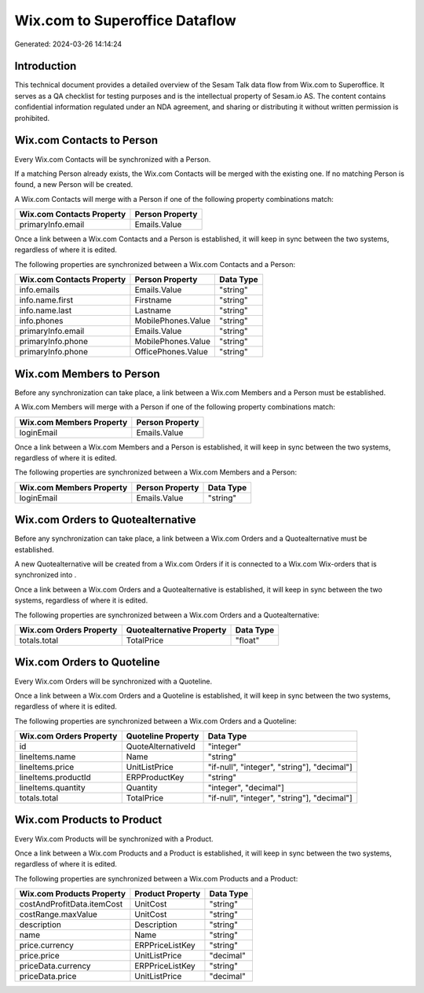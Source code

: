 ===============================
Wix.com to Superoffice Dataflow
===============================

Generated: 2024-03-26 14:14:24

Introduction
------------

This technical document provides a detailed overview of the Sesam Talk data flow from Wix.com to Superoffice. It serves as a QA checklist for testing purposes and is the intellectual property of Sesam.io AS. The content contains confidential information regulated under an NDA agreement, and sharing or distributing it without written permission is prohibited.

Wix.com Contacts to  Person
---------------------------
Every Wix.com Contacts will be synchronized with a  Person.

If a matching  Person already exists, the Wix.com Contacts will be merged with the existing one.
If no matching  Person is found, a new  Person will be created.

A Wix.com Contacts will merge with a  Person if one of the following property combinations match:

.. list-table::
   :header-rows: 1

   * - Wix.com Contacts Property
     -  Person Property
   * - primaryInfo.email
     - Emails.Value

Once a link between a Wix.com Contacts and a  Person is established, it will keep in sync between the two systems, regardless of where it is edited.

The following properties are synchronized between a Wix.com Contacts and a  Person:

.. list-table::
   :header-rows: 1

   * - Wix.com Contacts Property
     -  Person Property
     -  Data Type
   * - info.emails
     - Emails.Value
     - "string"
   * - info.name.first
     - Firstname
     - "string"
   * - info.name.last
     - Lastname
     - "string"
   * - info.phones
     - MobilePhones.Value
     - "string"
   * - primaryInfo.email
     - Emails.Value
     - "string"
   * - primaryInfo.phone
     - MobilePhones.Value
     - "string"
   * - primaryInfo.phone
     - OfficePhones.Value
     - "string"


Wix.com Members to  Person
--------------------------
Before any synchronization can take place, a link between a Wix.com Members and a  Person must be established.

A Wix.com Members will merge with a  Person if one of the following property combinations match:

.. list-table::
   :header-rows: 1

   * - Wix.com Members Property
     -  Person Property
   * - loginEmail
     - Emails.Value

Once a link between a Wix.com Members and a  Person is established, it will keep in sync between the two systems, regardless of where it is edited.

The following properties are synchronized between a Wix.com Members and a  Person:

.. list-table::
   :header-rows: 1

   * - Wix.com Members Property
     -  Person Property
     -  Data Type
   * - loginEmail
     - Emails.Value
     - "string"


Wix.com Orders to  Quotealternative
-----------------------------------
Before any synchronization can take place, a link between a Wix.com Orders and a  Quotealternative must be established.

A new  Quotealternative will be created from a Wix.com Orders if it is connected to a Wix.com Wix-orders that is synchronized into .

Once a link between a Wix.com Orders and a  Quotealternative is established, it will keep in sync between the two systems, regardless of where it is edited.

The following properties are synchronized between a Wix.com Orders and a  Quotealternative:

.. list-table::
   :header-rows: 1

   * - Wix.com Orders Property
     -  Quotealternative Property
     -  Data Type
   * - totals.total
     - TotalPrice
     - "float"


Wix.com Orders to  Quoteline
----------------------------
Every Wix.com Orders will be synchronized with a  Quoteline.

Once a link between a Wix.com Orders and a  Quoteline is established, it will keep in sync between the two systems, regardless of where it is edited.

The following properties are synchronized between a Wix.com Orders and a  Quoteline:

.. list-table::
   :header-rows: 1

   * - Wix.com Orders Property
     -  Quoteline Property
     -  Data Type
   * - id
     - QuoteAlternativeId
     - "integer"
   * - lineItems.name
     - Name
     - "string"
   * - lineItems.price
     - UnitListPrice
     - "if-null", "integer", "string"], "decimal"]
   * - lineItems.productId
     - ERPProductKey
     - "string"
   * - lineItems.quantity
     - Quantity
     - "integer", "decimal"]
   * - totals.total
     - TotalPrice
     - "if-null", "integer", "string"], "decimal"]


Wix.com Products to  Product
----------------------------
Every Wix.com Products will be synchronized with a  Product.

Once a link between a Wix.com Products and a  Product is established, it will keep in sync between the two systems, regardless of where it is edited.

The following properties are synchronized between a Wix.com Products and a  Product:

.. list-table::
   :header-rows: 1

   * - Wix.com Products Property
     -  Product Property
     -  Data Type
   * - costAndProfitData.itemCost
     - UnitCost
     - "string"
   * - costRange.maxValue
     - UnitCost
     - "string"
   * - description
     - Description
     - "string"
   * - name
     - Name
     - "string"
   * - price.currency
     - ERPPriceListKey
     - "string"
   * - price.price
     - UnitListPrice
     - "decimal"
   * - priceData.currency
     - ERPPriceListKey
     - "string"
   * - priceData.price
     - UnitListPrice
     - "decimal"


